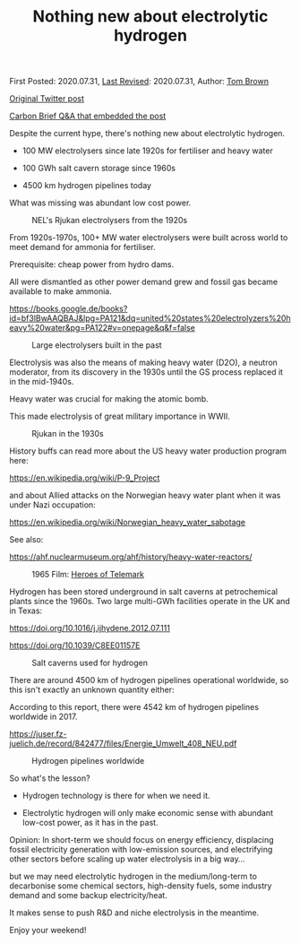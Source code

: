 #+TITLE: Nothing new about electrolytic hydrogen

First Posted: 2020.07.31, [[https://github.com/nworbmot/nworbmot-blog][Last Revised]]: 2020.07.31, Author: [[https://www.nworbmot.org/][Tom Brown]]

[[https://x.com/nworbmot/status/1289206939122008067][Original Twitter post]]

[[https://www.carbonbrief.org/in-depth-qa-does-the-world-need-hydrogen-to-solve-climate-change/][Carbon Brief Q&A that embedded the post]]

Despite the current hype, there's nothing new about electrolytic hydrogen.

- 100 MW electrolysers since late 1920s for fertiliser and heavy water

- 100 GWh salt cavern storage since 1960s

- 4500 km hydrogen pipelines today

What was missing was abundant low cost power.

#+CAPTION: NEL's Rjukan electrolysers from the 1920s
[[./graphics/hydrogen/rjukan.jpeg]]

From 1920s-1970s, 100+ MW water electrolysers were built across world to meet demand for ammonia for fertiliser.

Prerequisite: cheap power from hydro dams.

All were dismantled as other power demand grew and fossil gas became available to make ammonia.

https://books.google.de/books?id=bf3lBwAAQBAJ&lpg=PA121&dq=united%20states%20electrolyzers%20heavy%20water&pg=PA122#v=onepage&q&f=false


#+CAPTION: Large electrolysers built in the past
[[./graphics/hydrogen/large_electrolysis.png]]

Electrolysis was also the means of making heavy water (D2O), a neutron moderator, from its discovery in the 1930s until the GS process replaced it in the mid-1940s. 

Heavy water was crucial for making the atomic bomb.

This made electrolysis of great military importance in WWII.


#+CAPTION: Rjukan in the 1930s
[[./graphics/hydrogen/historic_rjukan.jpeg]]

History buffs can read more about the US heavy water production program here:

https://en.wikipedia.org/wiki/P-9_Project

and about Allied attacks on the Norwegian heavy water plant when it was under Nazi occupation:

https://en.wikipedia.org/wiki/Norwegian_heavy_water_sabotage

See also:

https://ahf.nuclearmuseum.org/ahf/history/heavy-water-reactors/


#+CAPTION: 1965 Film: [[https://en.wikipedia.org/wiki/The_Heroes_of_Telemark][Heroes of Telemark]]
[[./graphics/hydrogen/heroes_of_telemark.jpeg]]


Hydrogen has been stored underground in salt caverns at petrochemical plants since the 1960s. Two large multi-GWh facilities operate in the UK and in Texas:

https://doi.org/10.1016/j.ijhydene.2012.07.111

https://doi.org/10.1039/C8EE01157E


#+CAPTION: Salt caverns used for hydrogen
[[./graphics/hydrogen/cavern_table.png]]

There are around 4500 km of hydrogen pipelines operational worldwide, so this isn't exactly an unknown quantity either:

According to this report, there were 4542 km of hydrogen pipelines worldwide in 2017.

https://juser.fz-juelich.de/record/842477/files/Energie_Umwelt_408_NEU.pdf

#+CAPTION: Hydrogen pipelines worldwide
[[./graphics/hydrogen/pipeline_table.jpeg]]


So what's the lesson?

- Hydrogen technology is there for when we need it.

- Electrolytic hydrogen will only make economic sense with abundant low-cost power, as it has in the past.

Opinion: In short-term we should focus on energy efficiency, displacing fossil electricity generation with low-emission sources, and electrifying other sectors before scaling up water electrolysis in a big way...

but we may need electrolytic hydrogen in the medium/long-term to decarbonise some chemical sectors, high-density fuels, some industry demand and some backup electricity/heat.

It makes sense to push R&D and niche electrolysis in the meantime.

Enjoy your weekend!
